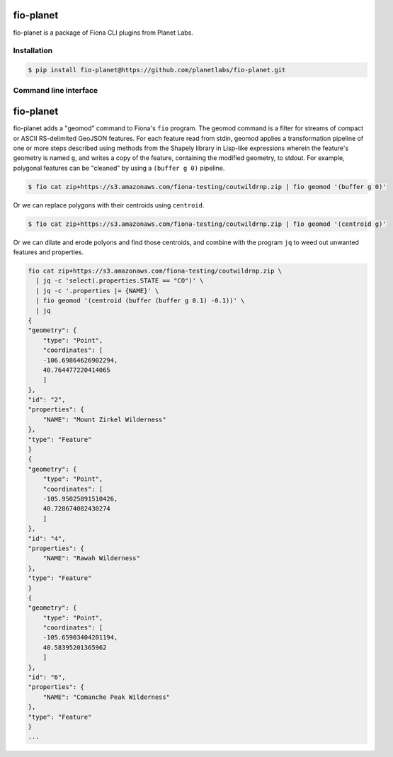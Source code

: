 fio-planet
==========

fio-planet is a package of Fiona CLI plugins from Planet Labs.

Installation
------------

.. code-block:: console

   $ pip install fio-planet@https://github.com/planetlabs/fio-planet.git

Command line interface
----------------------

fio-planet
==========

fio-planet adds a "geomod" command to Fiona's ``fio`` program. The geomod
command is a filter for streams of compact or ASCII RS-delimited GeoJSON
features. For each feature read from stdin, geomod applies a transformation
pipeline of one or more steps described using methods from the Shapely library
in Lisp-like expressions wherein the feature's geometry is named ``g``, and
writes a copy of the feature, containing the modified geometry, to stdout.  For
example, polygonal features can be "cleaned" by using a ``(buffer g 0)``
pipeline.

.. code-block:: console

    $ fio cat zip+https://s3.amazonaws.com/fiona-testing/coutwildrnp.zip | fio geomod '(buffer g 0)'

Or we can replace polygons with their centroids using ``centroid``.

.. code-block:: console

    $ fio cat zip+https://s3.amazonaws.com/fiona-testing/coutwildrnp.zip | fio geomod '(centroid g)'

Or we can dilate and erode polyons and find those centroids, and combine with
the program ``jq`` to weed out unwanted features and properties.

.. code-block:: console

    fio cat zip+https://s3.amazonaws.com/fiona-testing/coutwildrnp.zip \
      | jq -c 'select(.properties.STATE == "CO")' \
      | jq -c '.properties |= {NAME}' \
      | fio geomod '(centroid (buffer (buffer g 0.1) -0.1))' \
      | jq
    {
    "geometry": {
        "type": "Point",
        "coordinates": [
        -106.69864626902294,
        40.764477220414065
        ]
    },
    "id": "2",
    "properties": {
        "NAME": "Mount Zirkel Wilderness"
    },
    "type": "Feature"
    }
    {
    "geometry": {
        "type": "Point",
        "coordinates": [
        -105.95025891510426,
        40.728674082430274
        ]
    },
    "id": "4",
    "properties": {
        "NAME": "Rawah Wilderness"
    },
    "type": "Feature"
    }
    {
    "geometry": {
        "type": "Point",
        "coordinates": [
        -105.65903404201194,
        40.58395201365962
        ]
    },
    "id": "6",
    "properties": {
        "NAME": "Comanche Peak Wilderness"
    },
    "type": "Feature"
    }
    ...
